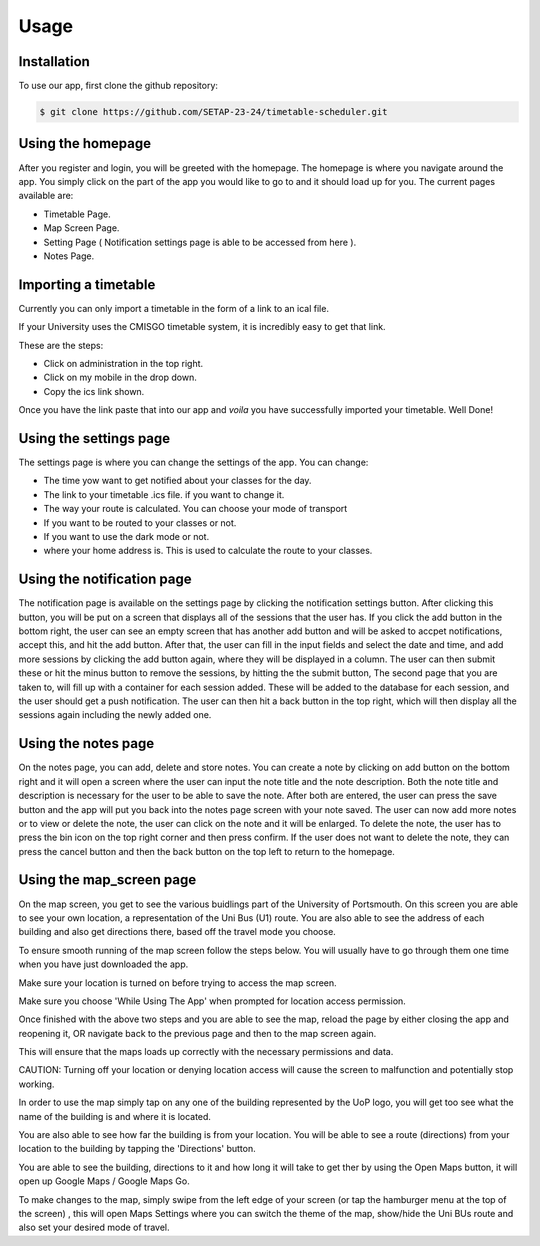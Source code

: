 Usage
=====

.. _installation:

Installation
--------------

To use our app, first clone the github repository:

.. code-block:: console

   $ git clone https://github.com/SETAP-23-24/timetable-scheduler.git

Using the homepage
----------------------

After you register and login, you will be greeted with the homepage. 
The homepage is where you navigate around the app. You simply click on the part of the app you would like to go to and it should load up for you. 
The current pages available are:

* Timetable Page.
* Map Screen Page.
* Setting Page ( Notification settings page is able to be accessed from here ).
* Notes Page.


Importing a timetable
----------------------

Currently you can only import a timetable in the form of a link to an ical file. 

If your University uses the CMISGO timetable system, it is incredibly easy to get that link.

These are the steps:

* Click on administration in the top right.

* Click on my mobile in the drop down.

* Copy the ics link shown.

Once you have the link paste that into our app and *voila* you have successfully imported your timetable. Well Done!


Using the settings page
-----------------------

The settings page is where you can change the settings of the app. 
You can change:

* The time yow want to get notified about your classes for the day.
* The link to your timetable .ics file. if you want to change it.
* The way your route is calculated. You can choose your mode of transport
* If you want to be routed to your classes or not.
* If you want to use the dark mode or not.
* where your home address is. This is used to calculate the route to your classes.

Using the notification page
---------------------------

The notification page is available on the settings page by clicking the notification settings button.
After clicking this button, you will be put on a screen that displays all of the sessions that the user has. 
If you click the add button in the bottom right, the user can see an empty screen that has another add button and will be asked to accpet notifications, accept this, and hit the add button.
After that, the user can fill in the input fields and select the date and time, and add more sessions by clicking the add button again, where they will be displayed in a column. The user can then submit these or hit the minus button to remove the sessions, by hitting the the submit button, The second page that you are taken to, will fill up with a container for each session added. These will be added to the database for each session, and the user should get a push notification. The user can then hit a back button in the top right, which will then display all the sessions again including the newly added one. 

Using the notes page
---------------------------

On the notes page, you can add, delete and store notes.
You can create a note by clicking on add button on the bottom right and it will open a screen where the user can input the note title and the note description. Both the note title and description is necessary for the user to be able to save the note. After both are entered, the user can press the save button and the app will put you back into the notes page screen with your note saved. The user can now add more notes or to view or delete the note, the user can click on the note and it will be enlarged. To delete the note, the user has to press the bin icon on the top right corner and then press confirm. If the user does not want to delete the note, they can press the cancel button and then the back button on the top left to return to the homepage.

Using the map_screen page
-------------------------

On the map screen, you get to see the various buidlings part of the University of Portsmouth.
On this screen you are able to see your own location, a representation of the Uni Bus (U1) route.
You are also able to see the address of each building and also get directions there, based off the travel mode you choose. 

To ensure smooth running of the map screen follow the steps below. You will usually have to go through them one time when you have just downloaded the app.

Make sure your location is turned on before trying to access the map screen.

Make sure you choose 'While Using The App' when prompted for location access permission.

Once finished with the above two steps and you are able to see the map, reload the page by either closing the app and reopening it, OR navigate back to the previous page and then to the map screen again.

This will ensure that the maps loads up correctly with the necessary permissions and data.

CAUTION: Turning off your location or denying location access will cause the screen to malfunction and potentially stop working.

In order to use the map  simply tap on any one of the building represented by the UoP logo, you will get too see what the name of the building is and where it is located. 

You are also able to see how far the building is from your location. You will be able to see a route (directions) from your location to the building by tapping the 'Directions' button. 

You are able to see the building, directions to it and how long it will take to get ther by using the Open Maps button, it will open up Google Maps / Google Maps Go.

To make changes to the map, simply swipe from the left edge of your screen (or tap the hamburger menu at the top of the screen) , this will open Maps Settings where you can switch the theme of the map, show/hide the Uni BUs route and also set your desired mode of travel.

